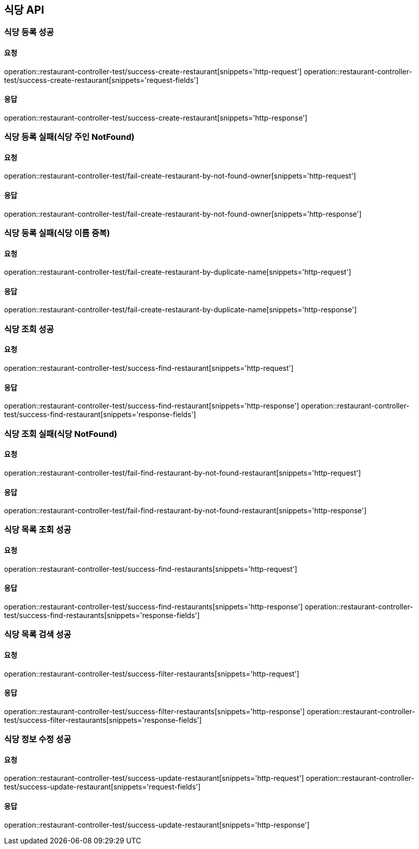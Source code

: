 [[restaurant]]
== 식당 API

=== 식당 등록 성공

==== 요청
operation::restaurant-controller-test/success-create-restaurant[snippets='http-request']
operation::restaurant-controller-test/success-create-restaurant[snippets='request-fields']

==== 응답
operation::restaurant-controller-test/success-create-restaurant[snippets='http-response']

=== 식당 등록 실패(식당 주인 NotFound)

==== 요청
operation::restaurant-controller-test/fail-create-restaurant-by-not-found-owner[snippets='http-request']

==== 응답
operation::restaurant-controller-test/fail-create-restaurant-by-not-found-owner[snippets='http-response']

=== 식당 등록 실패(식당 이름 중복)

==== 요청
operation::restaurant-controller-test/fail-create-restaurant-by-duplicate-name[snippets='http-request']

==== 응답
operation::restaurant-controller-test/fail-create-restaurant-by-duplicate-name[snippets='http-response']

=== 식당 조회 성공

==== 요청
operation::restaurant-controller-test/success-find-restaurant[snippets='http-request']

==== 응답
operation::restaurant-controller-test/success-find-restaurant[snippets='http-response']
operation::restaurant-controller-test/success-find-restaurant[snippets='response-fields']

=== 식당 조회 실패(식당 NotFound)

==== 요청
operation::restaurant-controller-test/fail-find-restaurant-by-not-found-restaurant[snippets='http-request']

==== 응답
operation::restaurant-controller-test/fail-find-restaurant-by-not-found-restaurant[snippets='http-response']

=== 식당 목록 조회 성공

==== 요청
operation::restaurant-controller-test/success-find-restaurants[snippets='http-request']

==== 응답
operation::restaurant-controller-test/success-find-restaurants[snippets='http-response']
operation::restaurant-controller-test/success-find-restaurants[snippets='response-fields']

=== 식당 목록 검색 성공

==== 요청
operation::restaurant-controller-test/success-filter-restaurants[snippets='http-request']

==== 응답
operation::restaurant-controller-test/success-filter-restaurants[snippets='http-response']
operation::restaurant-controller-test/success-filter-restaurants[snippets='response-fields']


=== 식당 정보 수정 성공

==== 요청
operation::restaurant-controller-test/success-update-restaurant[snippets='http-request']
operation::restaurant-controller-test/success-update-restaurant[snippets='request-fields']

==== 응답
operation::restaurant-controller-test/success-update-restaurant[snippets='http-response']

